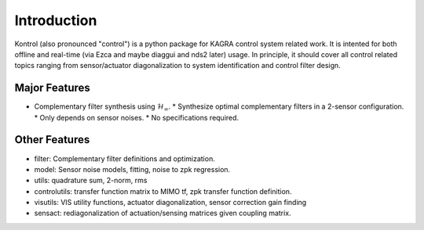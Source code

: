 Introduction
============

Kontrol (also pronounced "control") is a python package for KAGRA control system
related work. It is intented for both offline and real-time (via Ezca and maybe
diaggui and nds2 later) usage. In principle, it should cover all control related topics
ranging from sensor/actuator diagonalization to system identification and
control filter design.

Major Features
--------------
* Complementary filter synthesis using :math:`\mathcal{H}_\infty`.
  * Synthesize optimal complementary filters in a 2-sensor configuration.
  * Only depends on sensor noises.
  * No specifications required.

Other Features
--------------
* filter: Complementary filter definitions and optimization.
* model: Sensor noise models, fitting, noise to zpk regression.
* utils: quadrature sum, 2-norm, rms
* controlutils: transfer function matrix to MIMO tf, zpk
  transfer function definition.
* visutils: VIS utility functions, actuator diagonalization, sensor correction
  gain finding
* sensact: rediagonalization of actuation/sensing matrices given coupling
  matrix.
